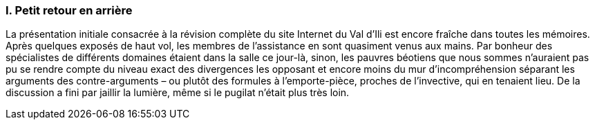 [#_10_1]
=== I. Petit retour en arrière

La présentation initiale consacrée à la révision complète du site Internet du Val d'Ili est encore fraîche dans toutes les mémoires. Après quelques exposés de haut vol, les membres de l'assistance en sont quasiment venus aux mains. Par bonheur des spécialistes de différents domaines étaient dans la salle ce jour-là, sinon, les pauvres béotiens que nous sommes n'auraient pas pu se rendre compte du niveau exact des divergences les opposant et encore moins du mur d'incompréhension séparant les arguments des contre-arguments – ou plutôt des formules à l'emporte-pièce, proches de l'invective, qui en tenaient lieu. De la discussion a fini par jaillir la lumière, même si le pugilat n'était plus très loin.

[#_10_2]
